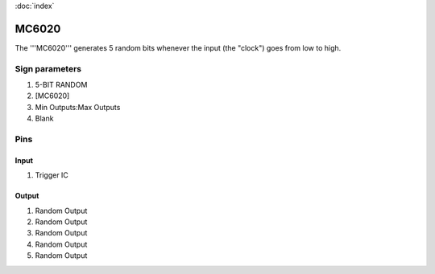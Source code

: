 :doc:`index`

======
MC6020
======

The '''MC6020''' generates 5 random bits whenever the input (the "clock") goes from low to high.

Sign parameters
===============

#. 5-BIT RANDOM
#. [MC6020]
#. Min Outputs:Max Outputs
#. Blank

Pins
====

Input
-----

#. Trigger IC

Output
------

#. Random Output
#. Random Output
#. Random Output
#. Random Output
#. Random Output

